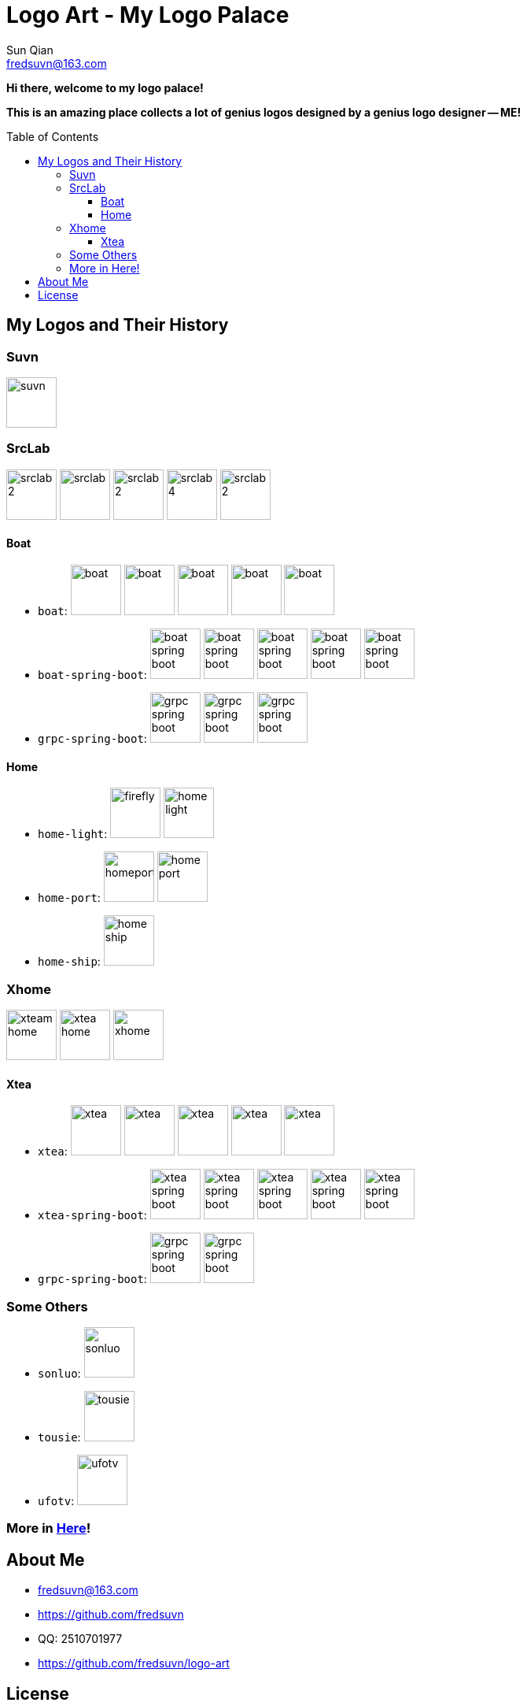 = Logo Art - My Logo Palace
:toc: macro
:toclevels: 3
Sun Qian <fredsuvn@163.com>
:emaill: fredsuvn@163.com
:url: https://github.com/fredsuvn/logo-art
:me-url: https://github.com/fredsuvn
:qq: QQ: 2510701977
:license: https://www.apache.org/licenses/LICENSE-2.0.html[Apache 2.0 license]

*Hi there, welcome to my logo palace!*

*This is an amazing place collects a lot of genius logos designed by a genius logo designer -- ME!*

toc::[]

== My Logos and Their History

=== Suvn

image:src/suvn/1-hive/suvn.svg[,64]

=== SrcLab

image:src/srclab/srclab/1/srclab-2.svg[,64]
image:src/srclab/srclab/2/srclab.svg[,64]
image:src/srclab/srclab/3/srclab-2.svg[,64]
image:src/srclab/srclab/4/srclab-4.svg[,64]
image:src/srclab/srclab/5-hive/srclab-2.svg[,64]

==== Boat

* `boat`:
image:src/srclab/boat/1/boat.svg[,64]
image:src/srclab/boat/2/boat.svg[,64]
image:src/srclab/boat/3/boat.svg[,64]
image:src/srclab/boat/4-hive/boat.svg[,64]
image:src/srclab/boat/5-boat/boat.svg[,64]

* `boat-spring-boot`:
image:src/srclab/boat/1/boat-spring-boot.svg[,64]
image:src/srclab/boat/2/boat-spring-boot.svg[,64]
image:src/srclab/boat/3/boat-spring-boot.svg[,64]
image:src/srclab/boat/4-hive/boat-spring-boot.svg[,64]
image:src/srclab/boat/5-boat/boat-spring-boot.svg[,64]

* `grpc-spring-boot`:
image:src/srclab/boat/3/grpc-spring-boot.svg[,64]
image:src/srclab/boat/4-hive/grpc-spring-boot.svg[,64]
image:src/srclab/boat/5-boat/grpc-spring-boot.svg[,64]

==== Home

* `home-light`:
image:src/srclab/home/1-hive/firefly.svg[,64]
image:src/srclab/home/2-home/home-light.svg[,64]

* `home-port`:
image:src/srclab/home/1-hive/homeport.svg[,64]
image:src/srclab/home/2-home/home-port.svg[,64]

* `home-ship`:
image:src/srclab/home/2-home/home-ship.svg[,64]

=== Xhome

image:src/xhome/alpha/xteam/4.1/xteam-home.svg[,64]
image:src/xhome/alpha/xteam/4.2/xtea-home.svg[,64]
image:src/xhome/xhome.svg[,64]

==== Xtea

* `xtea`:
image:src/xhome/alpha/xtea/1/xtea.svg[,64]
image:src/xhome/alpha/xtea/2/xtea.svg[,64]
image:src/xhome/alpha/xtea/3/xtea.svg[,64]
image:src/xhome/alpha/xtea/4/xtea.svg[,64]
image:src/xhome/xtea.svg[,64]

* `xtea-spring-boot`:
image:src/xhome/alpha/xtea/1/xtea-spring-boot.svg[,64]
image:src/xhome/alpha/xtea/2/xtea-spring-boot.svg[,64]
image:src/xhome/alpha/xtea/3/xtea-spring-boot.svg[,64]
image:src/xhome/alpha/xtea/4/xtea-spring-boot.svg[,64]
image:src/xhome/xtea-spring-boot.svg[,64]

* `grpc-spring-boot`:
image:src/xhome/alpha/xtea/4/grpc-spring-boot.svg[,64]
image:src/xhome/grpc-spring-boot.svg[,64]

=== Some Others

* `sonluo`:
image:src/sonluo/1-hive/sonluo.svg[,64]

* `tousie`:
image:src/tousie/1-hive/tousie.svg[,64]

* `ufotv`:
image:src/ufotv/1-hive/ufotv.svg[,64]

=== More in link:src[Here]!

== About Me

* {emaill}
* {me-url}
* {qq}
* {url}

== License

{license}